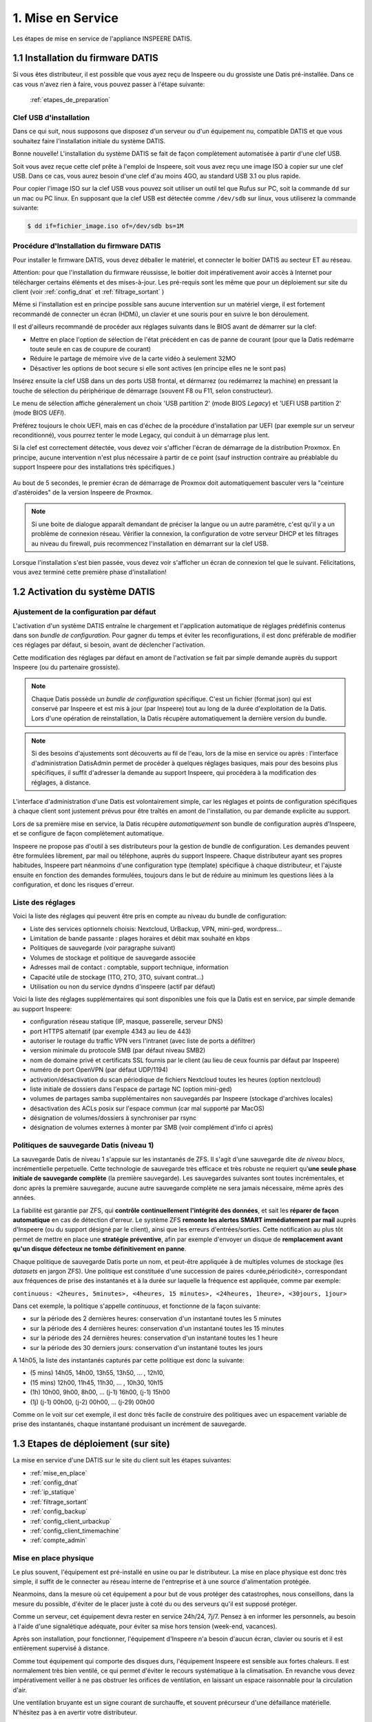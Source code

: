 

1. Mise en Service
==================


.. figure:: Processus_Mise_En_Service_Datis.svg
   :width: 720px
   :align: center

   Les étapes de mise en service de l'appliance INSPEERE DATIS.

.. _installation_système:

1.1 Installation du firmware DATIS
----------------------------------

Si vous êtes distributeur, il est possible que vous ayez reçu de Inspeere ou 
du grossiste une Datis pré-installée. Dans ce cas vous n'avez rien à faire, 
vous pouvez passer à l'étape suivante:

    :ref:`etapes_de_preparation`

Clef USB d'installation
^^^^^^^^^^^^^^^^^^^^^^^

Dans ce qui suit, nous supposons que disposez d'un serveur ou d'un équipement 
nu, compatible DATIS et que vous souhaitez faire l'installation initiale du système DATIS. 

Bonne nouvelle! L'installation du système DATIS se fait de façon complètement automatisée à 
partir d'une clef USB.

Soit vous avez reçue cette clef prête à l'emploi de Inspeere, soit vous avez reçu
une image ISO à copier sur une clef USB. Dans ce cas, vous aurez besoin d'une clef 
d'au moins 4GO, au standard USB 3.1 ou plus rapide.

Pour copier l'image ISO sur la clef USB vous pouvez soit utiliser un outil tel que 
Rufus sur PC, soit la commande ``dd`` sur un mac ou PC linux. En supposant que la clef USB est 
détectée comme ``/dev/sdb`` sur linux, vous utiliserez la commande suivante:

.. code-block:: bash

  $ dd if=fichier_image.iso of=/dev/sdb bs=1M

Procédure d'Installation du firmware DATIS
^^^^^^^^^^^^^^^^^^^^^^^^^^^^^^^^^^^^^^^^^^

Pour installer le firmware DATIS, vous devez déballer le matériel, et connecter 
le boitier DATIS au secteur ET au réseau. 

Attention: pour que l'installation du firmware réussisse, le boitier doit 
impérativement avoir accès à Internet pour télécharger certains éléments et 
des mises-à-jour. Les pré-requis sont les même que pour un déploiement sur site du 
client (voir :ref:`config_dnat` et :ref:`filtrage_sortant` )  

Même si l'installation est en principe possible sans aucune intervention sur un 
matériel vierge, il est fortement recommandé de connecter un écran (HDMi), un clavier 
et une souris pour en suivre le bon déroulement.

Il est d'ailleurs recommandé de procéder aux réglages suivants dans le BIOS avant de 
démarrer sur la clef:

- Mettre en place l'option de sélection de l'état précédent en cas de panne 
  de courant (pour que la Datis redémarre toute seule en cas de coupure de courant)

- Réduire le partage de mémoire vive de la carte vidéo à seulement 32MO

- Désactiver les options de boot secure si elle sont actives (en principe elles ne 
  le sont pas)

Insérez ensuite la clef USB dans un des ports USB frontal, et dérmarrez (ou redémarrez 
la machine) en pressant la touche de sélection du périphérique de démarrage (souvent F8 
ou F11, selon constructeur).

Le menu de sélection affiche géneralement un choix 'USB partition 2' (mode BIOS `Legacy`)
et 'UEFI USB partition 2' (mode BIOS `UEFI`).

Préférez toujours le choix UEFI, mais en cas d'échec de la procédure d'installation par 
UEFI (par exemple sur un serveur reconditionné), vous pourrez tenter le mode Legacy, qui 
conduit à un démarrage plus lent.

Si la clef est correctement détectée, vous devez voir s'afficher l'écran de démarrage 
de la distribution Proxmox. En principe, aucune intervention n'est plus nécessaire à 
partir de ce point (sauf instruction contraire au préablable du support Inspeere 
pour des installations très spécifiques.)

.. figure:: Proxmox_installer_screen_2.png
  :width: 480px
  :align: center

Au bout de 5 secondes, le premier écran de démarrage de Proxmox doit automatiquement 
basculer vers la "ceinture d'astéroides" de la version Inspeere de Proxmox.

.. figure:: Ceinture_Asteroide.png
  :width: 480px
  :align: center

.. note:: Si une boite de dialogue apparaît demandant de préciser la langue ou un autre 
   paramètre, c'est qu'il y a un problème de connexion réseau. Vérifier la connexion, la 
   configuration de votre serveur DHCP et les filtrages au niveau du firewall, puis 
   recommencez l'installation en démarrant sur la clef USB.

Lorsque l'installation s'est bien passée, vous devez voir s'afficher un écran de 
connexion tel que le suivant. Félicitations, vous avez terminé cette première 
phase d'installation!

.. figure:: banniere_login.png
  :width: 480px
  :align: center


1.2 Activation du système DATIS
-------------------------------

.. _etapes_de_preparation:


.. panels::
   :header: text-center

   :column: col-lg-12 

    Philosophie Datis
    ^^^^^^^^^^^^^^^^^

    La philosophie de Inspeere Datis est de préférer les conventions à la configuration 
    (pattern CoC : `Convention over Configuration <https://en.wikipedia.org/wiki/Convention_over_configuration>`_)

    Contrairement à d'autres produits, cette philosophie permet d'éviter au maximum le 
    besoin de naviguer dans des menus de configuration, et donc d'éviter à l'utilisateur ou
    au technicien en charge de l'installation d'avoir à répondre à des questions inutilement 
    complexes et ambigus.

    Ce mode de fonctionnement permet de réduire le risque de mauvaise configuration, et donc 
    de potentiel dysfonctionnement. Il permet aussi de réduire le niveau d'expertise technique 
    requis pour l'installation d'un équipement Inspeere Datis.

    Dans tous les cas, le produit qui est livré au client est toujours dans un état de 
    configuration **raisonnable par défaut** lui permettant de fonctionner sans paramètrage 
    ni réglage, *out-of-the-box*.

Ajustement de la configuration par défaut
^^^^^^^^^^^^^^^^^^^^^^^^^^^^^^^^^^^^^^^^^

L'activation d'un système DATIS entraîne le chargement et l'application automatique
de réglages prédéfinis contenus dans son `bundle de configuration`. 
Pour gagner du temps et éviter les reconfigurations, il est donc préférable de modifier 
ces réglages par défaut, si besoin, avant de déclencher l'activation.

Cette modification des réglages par défaut en amont de l'activation se fait par 
simple demande auprès du support Inspeere (ou du partenaire grossiste).

.. note:: Chaque Datis possède un `bundle de configuration` spécifique. C'est un fichier
   (format json) qui est conservé par Inspeere et est mis à jour (par Inspeere) tout au 
   long de la durée d'exploitation de la Datis. Lors d'une opération de reinstallation, 
   la Datis récupère automatiquement la dernière version du bundle.

.. note:: Si des besoins d'ajustements sont découverts au fil de l'eau, lors de la mise en 
  service ou après : l'interface d'administration DatisAdmin permet de procéder à quelques 
  réglages basiques, mais pour des besoins plus spécifiques, il suffit d'adresser la demande 
  au support Inspeere, qui procédera à la modification des réglages, à distance.  

L'interface d'administration d'une Datis est volontairement simple, car les réglages 
et points de configuration spécifiques à chaque client sont justement prévus pour être 
traîtés en amont de l'installation, ou par demande explicite au support.

Lors de sa première mise en service, la Datis récupère *automatiquement* son bundle de configuration 
auprès d'Inspeere, et se configure de façon complètement automatique.

Inspeere ne propose pas d'outil à ses distributeurs pour la gestion de bundle de 
configuration. Les demandes peuvent être formulées librement, par mail ou téléphone, auprès 
du support Inspeere. Chaque distributeur ayant ses propres habitudes, Inspeere part néanmoins 
d'une configuration type (template) spécifique à chaque distributeur, et l'ajuste ensuite en 
fonction des demandes formulées, toujours dans le but de réduire au minimum les questions 
liées à la configuration, et donc les risques d'erreur.

Liste des réglages
^^^^^^^^^^^^^^^^^^

Voici la liste des réglages qui peuvent être pris en compte au niveau du bundle de configuration:

- Liste des services optionnels choisis: Nextcloud, UrBackup, VPN, mini-ged, wordpress...

- Limitation de bande passante : plages horaires et débit max souhaité en kbps

- Politiques de sauvegarde (voir paragraphe suivant)

- Volumes de stockage et politique de sauvegarde associée

- Adresses mail de contact : comptable, support technique, information

- Capacité utile de stockage (1TO, 2TO, 3TO, suivant contrat...) 

- Utilisation ou non du service dyndns d'inspeere (actif par défaut)

Voici la liste des réglages supplémentaires qui sont disponibles une fois que la Datis 
est en service, par simple demande au support Inspeere:

- configuration réseau statique (IP, masque, passerelle, serveur DNS)

- port HTTPS alternatif (par exemple 4343 au lieu de 443)

- autoriser le routage du traffic VPN vers l'intranet (avec liste de ports a défiltrer)

- version minimale du protocole SMB (par défaut niveau SMB2)

- nom de domaine privé et certificats SSL fournis par le client (au lieu de ceux fournis par défaut par Inspeere)

- numéro de port OpenVPN (par défaut UDP/1194) 

- activation/désactivation du scan périodique de fichiers Nextcloud toutes les heures (option nextcloud)

- liste initiale de dossiers dans l'espace de partage NC (option mini-ged)

- volumes de partages samba supplémentaires non sauvegardés par Inspeere (stockage d'archives locales)

- désactivation des ACLs posix sur l'espace commun (car mal supporté par MacOS)

- désignation de volumes/dossiers à synchroniser par rsync

- désignation de volumes externes à monter par SMB (voir complément d'info ci après)


Politiques de sauvegarde Datis (niveau 1)
^^^^^^^^^^^^^^^^^^^^^^^^^^^^^^^^^^^^^^^^^

La sauvegarde Datis de niveau 1 s'appuie sur les instantanés de ZFS. Il s'agit d'une 
sauvegarde dite *de niveau blocs*, incrémentielle perpetuelle. Cette technologie de sauvegarde 
très efficace et très robuste ne requiert qu'**une seule phase initiale de sauvegarde complète** 
(la première sauvegarde). Les sauvegardes suivantes sont toutes incrémentales, et donc après la première 
sauvegarde, aucune autre sauvegarde complète ne sera jamais nécessaire, même après des années.

La fiabilité est garantie par ZFS, qui **contrôle continuellement l'intégrité 
des données**, et sait les **réparer de façon automatique** en cas de détection d'erreur. Le système ZFS
**remonte les alertes SMART immédiatement par mail** auprès d'Inspeere (ou du support désigné par le 
client), ainsi que les erreurs d'entrées/sorties. Cette notification au plus tôt permet de mettre 
en place une **stratégie préventive**, afin par exemple d'envoyer un disque de **remplacement avant
qu'un disque défecteux ne tombe définitivement en panne**.

Chaque politique de sauvegarde Datis porte un nom, et peut-être appliquée à de multiples volumes 
de stockage (les *datasets* en jargon ZFS). Une politique est constituée d'une succession 
de paires <durée,périodicité>, correspondant aux fréquences de prise des instantanés 
et à la durée sur laquelle la fréquence est appliquée, comme par exemple:


``continuous: <2heures, 5minutes>, <4heures, 15 minutes>, <24heures, 1heure>, <30jours, 1jour>``

Dans cet exemple, la politique s'appelle *continuous*, et fonctionne de la façon suivante:

- sur la période des 2 dernières heures: conservation d'un instantané toutes les 5 minutes

- sur la période des 4 dernières heures: conservation d'un instantané toutes les 15 minutes

- sur la période des 24 dernières heures: conservation d'un instantané toutes les 1 heure

- sur la période des 30 derniers jours: conservation d'un instantané toutes les jours

A 14h05, la liste des instantanés capturés par cette politique est donc la suivante:

- (5 mins) 14h05, 14h00, 13h55, 13h50, ... , 12h10, 

- (15 mins) 12h00, 11h45, 11h30, ... , 10h30, 10h15

- (1h) 10h00, 9h00, 8h00, ... (j-1) 16h00, (j-1) 15h00

- (1j) (j-1) 00h00, (j-2) 00h00, ... (j-29) 00h00

Comme on le voit sur cet exemple, il est donc très facile de construire des politiques avec 
un espacement variable de prise des instantanés, chaque instantané produisant un incrément 
de sauvegarde.

.. panels::
   :header: text-center

   :column: col-lg-12 

    Discussion sur la gestion des instantanés
    ^^^^^^^^^^^^^^^^^^^^^^^^^^^^^^^^^^^^^^^^^^

    Le nombre d'instantanés n'influe que très peu sur le volume des sauvegardes: par exemple avec 
    une fréquence élevée de 5 minutes, les nouvelles données qui sont capturées dans un 
    incrément produit à 14h05 n'auront plus besoin d'être capturées à 14h10, alors qu'avec un 
    incrément de 10 minutes (ou plus), il faudra capturer la totalité en une seule fois à 14h10.

    Une fréquence élevée n'a qu'un seul incovénient, celui d'augmenter la taille de l'espace de 
    recherche: il est plus facile de retrouver la dernière modification d'une donnée en fouillant 
    dans un seul incrément que dans dix. Mais d'un autre coté, si on sait quand la donnée cherchée 
    a été produite, une fréquence élevée est intéressante et donne plus de chance de retrouver
    une modification ou un contenu qui aurait été effacé peu de temps après avoir été produit. 
    D'où cette idée d'une reduction progressive de la fréquence.

    Inspeere propose par défaut un certain nombre de politiques pour les sauvegardes : continue, 
    archive sur 5 ans, quotidienne, backup sur 30j, eternelle (conservartion sans limite de durée). 

    Dans tous les cas, sauf cas particulier de production importante de données en continu, il 
    faut retenir que le volume de données résultant sera peu sensible à la fréquence et que l'impact 
    en terme de charge d'une fréquence élevée sur le système Datis est très faible.

    En revanche la durée de rétention des instantanés peut être très impactante. En effet, lorsqu'une 
    donnée est effacée, notamment lorsqu'un fichier est détruit, les données correspondantes ne sont 
    pas immédiatement effacées. Elles sont conservées jusqu'à ce que le dernier instantané qui y 
    faisait référence a disparu.

    Par exemple, si un fichier de 10Go est téléchargé par mégarde à 14h00, et qu'à cette date 
    un instantané est produit, alors un effacement du fichier à 14h01 ne libèrera pas les 10Go 
    d'espace occupés. Ces 10 Go ne seront libérés, au mieux, que lorsque l'instantané de 14h00 
    disparaîtra à son tour. Si cet instantané fait partie de la politique éternelle, l'espace 
    ne sera jamais libéré.

    Il est important aussi de retenir que les instantanés ne sont pas modifiables. Il n'est donc 
    pas possible de supprimer des données dans un instantané qui auraient été capturées par mégarde 
    (sauf en supprimant l'instantané).
    En revanche il est possible de monter un instantané (en lecture seule), ce qui permet de 
    retrouver l'état des données à la date précise de capture de l'instantané. Notons aussi que 
    l'opération de capture est **atomique**, ce qui, en jargon informatique, signifie que toutes
    les données qui en font partie ont été "attrappées" exactement au même instant (d'ou le nom 
    d'instantané).

    Il est aussi possible de créer un clone modifiable d'un instantané. Ces opérations avancées 
    de clonage et de montage ne sont pas mises à disposition des utilisateurs. Elle peuvent néanmoins
    faire l'objet d'une demande auprès du support en cas de besoin.

    La configuration type proposée par défaut par Inspeere, implique une conservation locale sur 30 
    jours et une conservation externalisée sur 90 jours, avec un incrément toutes les 15 minutes sur 
    les 2 premières heures, puis un espacement progressif jusqu'à la fréquence d'un imncrément 
    quotidien sur 30 ou 90 jours. 

.. _etapes_déploiement:

1.3 Etapes de déploiement (sur site)
------------------------------------

La mise en service d'une DATIS sur le site du client suit les étapes suivantes:

- :ref:`mise_en_place`

- :ref:`config_dnat`

- :ref:`ip_statique`

- :ref:`filtrage_sortant`

- :ref:`config_backup`

- :ref:`config_client_urbackup`

- :ref:`config_client_timemachine`

- :ref:`compte_admin`

.. _mise_en_place:

Mise en place physique
^^^^^^^^^^^^^^^^^^^^^^

Le plus souvent, l'équipement est pré-installé en usine ou par le distributeur. 
La mise en place physique est donc très simple, il suffit de le connecter au réseau
interne de l'entreprise et à une source d'alimentation protégée.

Neanmoins, dans la mesure où cet équipement a pour but de vous protéger des 
catastrophes, nous conseillons, dans la mesure du possible, d'éviter de le placer 
juste à coté du ou des serveurs qu'il est supposé protéger.

Comme un serveur, cet équipement devra rester en service 24h/24, 7j/7. Pensez à 
en informer les personnels, au besoin à l'aide d'une signalétique adéquate, pour
éviter sa mise hors tension (week-end, vacances).

Après son installation, pour fonctionner, l'équipement d'Inspeere n'a besoin 
d'aucun écran, clavier ou souris et il est entièrement supervisé à distance. 

Comme tout équipement qui comporte des disques durs, l'équipement Inspeere est
sensible aux fortes chaleurs. Il est normalement très bien ventilé, ce qui permet
d'éviter le recours systématique à la climatisation. En revanche vous devez 
impérativement veiller à ne pas obstruer les orifices de ventilation, en laissant 
un espace raisonnable pour la circulation d'air.

Une ventilation bruyante est un signe courant de surchauffe, et souvent 
précurseur d'une défaillance matérielle. N'hésitez pas à en avertir votre 
distributeur.

.. _config_dnat:

Routage du traffic entrant
^^^^^^^^^^^^^^^^^^^^^^^^^^

L'équipement Inspeere Datis est un équipement ACTIF sur Internet. 
Bien entendu, il doit impérativement pouvoir envoyer les données de sauvegarde 
vers d'autres équipements Inspeere sur Internet. Mais réciproquement, 
il doit aussi pouvoir recevoir des données de sauvegarde des autres 
équipements. Et, selon les options choisies, il peut aussi
fournir d'autres services, qui peuvent être accessibles au reste d'Internet.

Cet équipement doit donc être *joignable* depuis Internet, alors 
qu'il se trouve connecté sur le réseau **intranet** du client.
Il faut donc faire en sorte que les données trouvent toujours leur chemin.
Ce travail est en grande partie automatisé par le système Datis, qui met
en place de multiple mécanismes automatiques pour garantir que le traffic
trouve toujours son chemin.

En revanche, il y a une partie du problème que le système Datis ne peut
pas résoudre tout seul, c'est la '*redirection DNAT*'.
En effet, pour être joignable sur Internet, un équipement doit 
être litéralement *schyzophrène*: il doit avoir deux personalités, sous
la forme de deux adresses IP: une adresse IP *publique* dans Internet, et 
une adresse IP *privée* dans l'intranet.

.. image:: dnat.png
   :width: 300px
   :align: center

La redirection DNAT est un réglage, généralement très simple, qui se 
configure au niveau de la box Internet de votre operateur, et qui permet 
d'associer les deux identités, l'IP publique avec l'IP privée, pour certains 
*ports* choisis. De plus, la redirection peut éventuellement être restreintes
à certaines origines, mais l'équipement d'Inspeere n'utilise pas cette
possibilité.  

Pour fonctionner dans de bonnes condition, l'appliance Inspeere doit donc 
être joignable depuis l'extranet, sur les ports suivants, à l'aide de ces 
redirections DNAT:

+---------------------+-----------+-------+---------------------------------+
| IP origine          | port dest | proto | description                     |
+=====================+===========+=======+=================================+
| toutes              | 443       |  TCP  | Services extranet               |
+---------------------+-----------+-------+---------------------------------+
| toutes              | 1194      |  UDP  | VPN                             |
+---------------------+-----------+-------+---------------------------------+
| toutes              | 600-606   |  TCP  | Sauvegardes                     |
+---------------------+-----------+-------+---------------------------------+
| toutes              | 22        |  TCP  | Ssh (optionel, mais recommandé) |
+---------------------+-----------+-------+---------------------------------+


NB: La configuration des redirections DNAT doit être mise en place au niveau 
de la box Internet, et éventuellement au niveau des équipements réseau 
intermédiaires (routyeurs, firewall) présents sur l'intranet du client, 
sur le trajet entre la box internet et l'équipement DATIS.


.. _ip_statique:

Affectation d'une IP statique
^^^^^^^^^^^^^^^^^^^^^^^^^^^^^

Le problème du routage DNAT décrit ci-dessus est qu'il est *statique* 
(l'association entre IP publique et privée est figée), alors que 
l'IP intranet est souvent *dynamique* (elle peut changer sans prévenir). 
Et donc, sans précaution particulière, ce qui a marché pendant un certain 
temps, finit invariablement par tomber en panne dès que l'IP privée 
change, et cela, bien-sûr, de façon imprévisible.

Pour éviter ce problème, il faut donc changer la configuration du service
qui affecte l'IP privée (DHCP, qui se trouve sur la box de l'opérateur 
Internet), pour le forcer à donner toujours la même IP privée, pour qu'elle 
devienne ainsi une IP *statique*.

Sur le principe cette opération est très simple: elle consiste à associer l'adresse 
MAC de l'appliance à sa future adresse IP dans le réseau local.

Mais attention, l'adresse IP devra être choisie pour faire partie du sous-réseau 
intranet auquel sera connecté l'appliance Inspeere. Les serveurs DHCP des FAI sont 
généralement configurés pour distribuer des adresses IP sur une plage 
"centrale" de valeurs entre la valeur minimum 0 (qui est réservée) et la 
valeur 255 (qui est réservée aussi).
Les adresses entre 200 et 250 sont généralement de bons choix.

.. note:: Pour être sûr de ne pas créer un conflit, la personne en charge de 
   l'installation devra vérifier que l'adresse IP choisie en intranet n'est 
   pas déjà utilisée, par exemple à l'aide la commande ``ping`` depuis un terminal.


.. _filtrage_sortant: 

(De)filtrage du traffic sortant
^^^^^^^^^^^^^^^^^^^^^^^^^^^^^^^

Les mesures de sécurité sont variables d'un site d'installation à un autre. Dans 
les environnements les plus stricts, les connexions sortantes sont systèmatiquement 
bloquées ou relayées par un *proxy* filtrant.

Dans ce cas, il faut configurer le Firewall (ou le faire configurer) afin de "défiltrer" 
les connexions sortantes depuis la DATIS qui ont les caractéristiques suivantes:

+-----------------------+-------------+-----+----------------------------+
| IP dest               | port dest   |proto| description                |
+=======================+=============+=====+============================+
| toutes                | 600-606     | TCP | ssh serveur backup         |
+-----------------------+-------------+-----+----------------------------+
| docker.inspeere.com   | 5000-5001   | TCP | Dépôt docker Inspeere      |
+-----------------------+-------------+-----+----------------------------+
| toutes                | 443         | TCP | HTTPS                      |
+-----------------------+-------------+-----+----------------------------+
| toutes                | 80          | TCP | HTTP                       |
+-----------------------+-------------+-----+----------------------------+
| toutes                | 11371       | TCP | HKP                        |
+-----------------------+-------------+-----+----------------------------+
| mail.inspeere.net     | 25          | TCP | Notifications systemes/mail|
+-----------------------+-------------+-----+----------------------------+
| toutes                | 587         | TCP | Soumission mail            |
+-----------------------+-------------+-----+----------------------------+
| toutes                | 20-21       | TCP | FTP downloads              |
+-----------------------+-------------+-----+----------------------------+
| reverse1.inspeere.net | 22          | TCP | Reverse ssh                |
+-----------------------+-------------+-----+----------------------------+
| toutes                | 3478-3479   | UDP | STUN (visio)               |
+-----------------------+-------------+-----+----------------------------+

Les postes de travail windows qui ne sont pas physiquement connectés au même sous-réseau 
que l'équipement DATIS doivent aussi être défiltrés dans le sens sortant pour 
pouvoir envoyer les sauvegardes vers DATIS:


+-----------------------+-------------+-----+----------------------------+
| IP dest               | port dest   |proto| description                |
+=======================+=============+=====+============================+
| toutes                | 55415       | UDP | sauvegarde  postes         |
+-----------------------+-------------+-----+----------------------------+

.. _config_backup:

Configuration de la sauvegarde de postes de travail
^^^^^^^^^^^^^^^^^^^^^^^^^^^^^^^^^^^^^^^^^^^^^^^^^^^

Comme expliqué dans cette introduction sur le :ref:`fonctionnement_sauvegarde`, 
la sauvegarde d'Inspeere, selon les cas d'usage, peut comporter un ou deux niveaux:

1. **niveau haut ou applicatif**, avec un système de sauvegarde des postes de 
   travail qui va concentrer les données éparses depuis les postes utilisateur 
   vers l'équipement Datis;

2. **niveau bas ou stockage**, avec le système de sauvegarde innovant breveté 
   qui assure l'externalisation de la sauvegarde.

Selon les cas d'usage, ces deux niveaux ne sont pas forcément actifs. 
Dans certaines situations, seul le niveau stockage est utilisé.
C'est le cas, par exemple, lorsque la Datis est utilisée directement comme serveur 
de fichiers. Dans ce cas, les données des usagers sont écrites directement sur 
la Datis lors de la création ou de la modification du contenu d'un fichier, 
au travers d'un protocole tel que samba.

De plus, la sauvegarde proposée au niveau services n'est pas imposée et dépend 
du type de poste de travail ou serveur à sauvegarder: 

- **pour les postes windows**, par défault DATIS inclut une solution OpenSource 
  connue pour sa robustesse: `UrBackup <https://urbackup.org>`_.
  En plus de sa grande fiabilité, le gros avantage de la solutuion UrBackup 
  est son coût, très faible, voire nul lorsqu'il n'y a pas de serveur de
  virtualisation à sauvegarder.
  
  Néanmoins, des solutions plus *mainstream* (et couteuses), telles que 
  `VEEAM <https://veeam.com>`_ peuvent être préférées, ou ajoutées, pour 
  répondre au mieux aux besoins des clients. (Le coût de ces solutions 
  devant être assumé en sus par le client.) (voir aussi :ref:`config_VEEAM`)


- **pour les postes MACOS**, la solution de sauvegarde est 
  `TimeMachine <https://support.apple.com/en-us/HT201250>`_ que fait partie 
  de MacOS. La solution DATIS est simplement prévue pour être facilement 
  désignée comme cible de sauvegarde MacOS Time Machine suivant une procédure 
  qui ne requiert que 6 clics de souris!

- **pour les postes Linux**, de multiples solutions sont possibles, mais DATIS n'en
  prévoit qu'une très simple défaut, sachant qu'il est très facile de mettre en place
  des alternatives en s'appuyant sur le stockage DATIS. La solution DATIS par défaut 
  est une simple procédure de synchronisation de volumes en 
  réseau par l'utilitaire ``rsync``. Ce mécanisme permet de facilement 
  rappatrier les données depuis les postes Linux vers DATIS, qui 
  assure ensuite la sauvegarde normalement prevue, au niveau du stockage. 
  Néanmoins, il est toujours possible de mettre en place une solution de sauvegarde 
  plus évoluée que ``rsync`` au niveau service, comme la solution OSS 
  `amanda <http://www.amada.org>`_ par exemple. 

- **pour les serveurs Windows, Hyper-V et VmWare**, la solution fournie en standard 
  par DATIS pour les postes de travail, UrBackup, propose des extensions 
  gratuites ou à faible coût qui permettent d'assurer la sauvegarde des 
  bases de données et machines virtuelles.

- **pour les serveurs linux, Xen, Proxmox**, deux cas de figures: soit le 
  serveur s'appuie sur le système de fichier ZFS et dans ce cas la 
  synchronisation avec DATIS peut se faire de façon très efficace par 
  l'envoi direct de flux ZFS vers DATIS, soit il s'appuie sur un autre 
  système de fichiers, et dans ce cas, on se ramène au cas du poste linux 
  décrit ci-dessus.


.. _config_client_windows:

Configuration de la sauvegarde des postes Windows
^^^^^^^^^^^^^^^^^^^^^^^^^^^^^^^^^^^^^^^^^^^^^^^^^

:Durée d'intervention: 
  - 1 à 5 minutes par poste windows
  - 5 à 10 minutes pour l'interface de gestion

La sauvegarde des postes Windows s'appuie sur le système OpenSource 
`UrBackup <https://www.urbackup.org>`_.

Ce système fournit un service de sauvegarde complet, constitué d'**agents de collecte** 
qui doivent être déployés sur chaun des postes à sauvegarder, et d'une **interface 
de gestion centralisée**. La configuration de chaque poste sauvegardé peut-être soit 
délocalisée au niveau du poste, soit centralisée au niveau de la console de gestion.

Ces éléments sont décrits sur la page :ref:`config_client_urbackup`, ainsi 
que la **procédure d'association**:


.. _config_client_macos:

Configuration backup des postes MACOS via TimeMachine
^^^^^^^^^^^^^^^^^^^^^^^^^^^^^^^^^^^^^^^^^^^^^^^^^^^^^

:Durée d'intervention: 1 minute par poste MacOS.


La configuration de postes client MacOS par Time Machine se fait 
très simplement, en six étapes décrite sur la page :ref:`config_client_timemachine`.

.. _compte_admin:

Création d'un compte administrateur
^^^^^^^^^^^^^^^^^^^^^^^^^^^^^^^^^^^

:Durée d'intervention: 1 minute.

La console d'administration locale de la Datis est accessible depuis l'intranet, 
via l'url ``<https://admin.xxxx.inspee.re>`` ou xxxx est l'identifiant de la 
Datis (4 derniers digits de l'adress MAC).



La connexion initiale à cette interface se fait à l'aide de l'identifiant 
``sysadmin@inspeere.com`` et du mot de passe transmis par Inspeere.

.. note:: Lors de l'activation de la Datis, un mot de passe est généré aléatoirement et récupéré par 
   Inspeere de façon sécurisée à l'aide d'une connexion SSH. Ce mot de passe est transmis au 
   contact (support niveau 1) en charge de l'installation à l'aide d'un fichier keypass, dont le 
   mot de passe master a été transmis par une messagerie sécurisée (généralement Signal). 

   En cas de difficulté à retrouver ces informations, contacter le support niveau 2 (Inspeere ou 
   partenaire). 

Il est fortement conseillé de n'utiliser ce compte initial d'administration que pour créer un 
nouvel utilisateur administrateur, qui pourra ensuite ajouter de nouveaux utilisateurs. 
En effet le compte administrateur initial comporte des limitations: 

- impossibilité de changer l'adresse mail associée (donc changement du mot passe seulement 
  possible pour Inspeere)

- mot de passe a durée limitée (changement régulier de mot de passe sans notification)

- utilisateur sans accès à Nextcloud


.. figure:: Ajout_Utilisateurs.jpg
   :width: 700px
   :align: center

   Interface DatisAdmin pour la gestion des utilisateurs




1.4 Réinstallation à partir de la dernière sauvegarde
-----------------------------------------------------

La réinstallation complète d'une Datis, à partir d'une sauvegarde externalisée est 
totalement automatisée dans le cas où l'objectif est de remettre la Datis dans le 
dernier état de sauvegarde externalisé.

Si la réinstallation doit être faite dans un état antérieur à celui de la dernière 
sauvegarde, la procédure doit être initiée en contactant le support de niveau 2 ou 3, 
afin de rechercher et sélectionner l'état de sauvegarde désiré pour la restoration.

Le schéma suivant montre les étapes de la restoration automatique, qui commence 
exactement comme une installation, avec une clef USB sur une machine nue.


.. figure:: Processus_Restoration.png
   :width: 700px
   :align: center

   Processus de restoration complète d'une Datis depuis la sauvegarde 
   externalisée (partant d'une machine nue) 



La seule différence se situe au niveau de la phase d'activation, pour laquelle il 
faut se rendre sur l'URL ``http://saferbox-xxxx.local/restore/`` pour activer une 
opération de restoration au lieu d'une installation initiale.





.. sectionauthor:: Olivier Dalle <olivier@inspeere.com>
